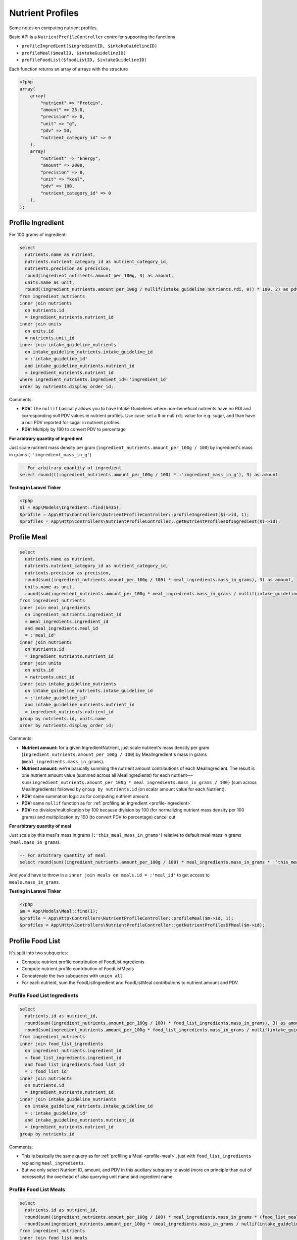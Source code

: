 Nutrient Profiles
=================

Some notes on computing nutrient profiles.

Basic API is a ``NutrientProfileController`` controller supporting the functions

- ``profileIngredient($ingredientID, $intakeGuidelineID)``
- ``profileMeal($mealID, $intakeGuidelineID)``
- ``profileFoodList($foodListID, $intakeGuidelineID)``

Each function returns an array of arrays with the structure

.. code-block:: php
    
    <?php
    array(
        array(
            "nutrient" => "Protein",
            "amount" => 25.0,
            "precision" => 0,
            "unit" => "g",
            "pdv" => 50,
            "nutrient_category_id" => 0
        ),
        array(
            "nutrient" => "Energy",
            "amount" => 2000,
            "precision" => 0,
            "unit" => "kcal",
            "pdv" => 100,
            "nutrient_category_id" => 0
        ),
    );


.. _profile-ingredient:

Profile Ingredient
------------------

For 100 grams of ingredient:

.. code-block:: sql

  select
    nutrients.name as nutrient,
    nutrients.nutrient_category_id as nutrient_category_id,
    nutrients.precision as precision,
    round(ingredient_nutrients.amount_per_100g, 3) as amount,
    units.name as unit,
    round((ingredient_nutrients.amount_per_100g / nullif(intake_guideline_nutrients.rdi, 0)) * 100, 2) as pdv
  from ingredient_nutrients
  inner join nutrients
    on nutrients.id
    = ingredient_nutrients.nutrient_id  
  inner join units
    on units.id
    = nutrients.unit_id
  inner join intake_guideline_nutrients
    on intake_guideline_nutrients.intake_guideline_id
    = :'intake_guideline_id'
    and intake_guideline_nutrients.nutrient_id
    = ingredient_nutrients.nutrient_id
  where ingredient_nutrients.ingredient_id=:'ingredient_id'
  order by nutrients.display_order_id;

Comments: 

- **PDV:** The ``nullif`` basically allows you to have Intake Guidelines where non-beneficial nutrients have no RDI and corresponding null PDV values in nutrient profiles.
  Use case: set a ``0`` or null ``rdi`` value for e.g. sugar, and than have a null PDV reported for sugar in nutrient profiles.
- **PDV:** Multiply by 100 to convert PDV to percentage

**For arbitrary quantity of ingredient**

Just scale nutrient mass density per gram (``ingredient_nutrients.amount_per_100g / 100``) by ingredient's mass in grams (``:'ingredient_mass_in_g'``)

.. code-block:: sql

  -- For arbitrary quantity of ingredient
  select round(((ingredient_nutrients.amount_per_100g / 100) * :'ingredient_mass_in_g'), 3) as amount

**Testing in Laravel Tinker**

.. code-block:: php

  <?php
  $i = App\Models\Ingredient::find(6435);
  $profile = App\Http\Controllers\NutrientProfileController::profileIngredient($i->id, 1);
  $profiles = App\Http\Controllers\NutrientProfileController::getNutrientProfilesOfIngredient($i->id);

.. _profile-meal:

Profile Meal
------------

.. code-block:: sql

  select
    nutrients.name as nutrient,
    nutrients.nutrient_category_id as nutrient_category_id,
    nutrients.precision as precision,
    round(sum((ingredient_nutrients.amount_per_100g / 100) * meal_ingredients.mass_in_grams), 3) as amount,
    units.name as unit,
    round(sum(ingredient_nutrients.amount_per_100g * meal_ingredients.mass_in_grams / nullif(intake_guideline_nutrients.rdi, 0)), 2) as pdv
  from ingredient_nutrients
  inner join meal_ingredients
    on ingredient_nutrients.ingredient_id
    = meal_ingredients.ingredient_id
    and meal_ingredients.meal_id
    = :'meal_id'
  inner join nutrients
    on nutrients.id
    = ingredient_nutrients.nutrient_id  
  inner join units
    on units.id
    = nutrients.unit_id
  inner join intake_guideline_nutrients
    on intake_guideline_nutrients.intake_guideline_id
    = :'intake_guideline_id'
    and intake_guideline_nutrients.nutrient_id
    = ingredient_nutrients.nutrient_id
  group by nutrients.id, units.name
  order by nutrients.display_order_id;

Comments: 

- **Nutrient amount:** for a given IngredientNutrient, just scale nutrient's mass density per gram (``ingredient_nutrients.amount_per_100g / 100``) by MealIngredient's mass in grams (``meal_ingredients.mass_in_grams``).
- **Nutrient amount:** we're basically summing the nutrient amount contributions of each MealIngredient.
  The result is one nutrient amount value (summed across all MealIngredients) for each nutrient---``sum(ingredient_nutrients.amount_per_100g * meal_ingredients.mass_in_grams / 100)`` (sum across MealIngredients) followed by ``group by nutrients.id`` (on scalar amount value for each Nutrient).
- **PDV:** same summation logic as for computing nutrient amount.
- **PDV:** same ``nullif`` function as for :ref:`profiling an Ingredient <profile-ingredient>`
- **PDV:** no division/multiplication by 100 because division by 100 (for normalizing nutrient mass density per 100 grams) and multiplication by 100 (to convert PDV to percentage) cancel out.

**For arbitrary quantity of meal**

Just scale by this meal's mass in grams (``:'this_meal_mass_in_grams'``) relative to default meal mass in grams (``meal.mass_in_grams``):

.. code-block:: sql

  -- For arbitrary quantity of meal
  select round(sum((ingredient_nutrients.amount_per_100g / 100) * meal_ingredients.mass_in_grams * :'this_meal_mass_in_grams' / meals.mass_in_grams), 3) as amount,

And you'd have to throw in a ``inner join meals on meals.id = :'meal_id'`` to get access to ``meals.mass_in_grams``.

**Testing in Laravel Tinker**

.. code-block:: php

  <?php
  $m = App\Models\Meal::find(1);
  $profile = App\Http\Controllers\NutrientProfileController::profileMeal($m->id, 1);
  $profiles = App\Http\Controllers\NutrientProfileController::getNutrientProfilesOfMeal($m->id);


Profile Food List
-----------------

It's split into two subqueries:

- Compute nutrient profile contribution of FoodListIngredients
- Compute nutrient profile contribution of FoodListMeals
- Concatenate the two subqueries with ``union all``
- For each nutrient, sum the FoodListIngredient and FoodListMeal contributions to nutrient amount and PDV.

Profile Food List Ingredients
^^^^^^^^^^^^^^^^^^^^^^^^^^^^^

.. code-block:: sql

  select
    nutrients.id as nutrient_id,
    round(sum((ingredient_nutrients.amount_per_100g / 100) * food_list_ingredients.mass_in_grams), 3) as amount,
    round(sum(ingredient_nutrients.amount_per_100g * food_list_ingredients.mass_in_grams / nullif(intake_guideline_nutrients.rdi, 0)), 2) as pdv
  from ingredient_nutrients
  inner join food_list_ingredients
    on ingredient_nutrients.ingredient_id
    = food_list_ingredients.ingredient_id
    and food_list_ingredients.food_list_id
    = :'food_list_id'
  inner join nutrients
    on nutrients.id
    = ingredient_nutrients.nutrient_id  
  inner join intake_guideline_nutrients
    on intake_guideline_nutrients.intake_guideline_id
    = :'intake_guideline_id'
    and intake_guideline_nutrients.nutrient_id
    = ingredient_nutrients.nutrient_id
  group by nutrients.id

Comments:

- This is basically the same query as for :ref:`profiling a Meal <profile-meal>`, just with  ``food_list_ingredients`` replacing ``meal_ingredients``.
- But we only select Nutrient ID, amount, and PDV in this auxiliary subquery to avoid (more on principle than out of necesseity) the overhead of also querying unit name and ingredient name.

Profile Food List Meals
^^^^^^^^^^^^^^^^^^^^^^^

.. code-block:: sql

  select
    nutrients.id as nutrient_id,
    round(sum((ingredient_nutrients.amount_per_100g / 100) * meal_ingredients.mass_in_grams * (food_list_meals.mass_in_grams / meals.mass_in_grams)), 3) as amount,
    round(sum(ingredient_nutrients.amount_per_100g * (meal_ingredients.mass_in_grams / nullif(intake_guideline_nutrients.rdi, 0)) * (food_list_meals.mass_in_grams / meals.mass_in_grams)), 2) as pdv
  from ingredient_nutrients
  inner join food_list_meals
    on food_list_meals.food_list_id
    = :'food_list_id'
  inner join meals
    on food_list_meals.meal_id
    = meals.id
  inner join meal_ingredients
    on ingredient_nutrients.ingredient_id
    = meal_ingredients.ingredient_id
    and meal_ingredients.meal_id
    = food_list_meals.meal_id
  inner join nutrients
    on nutrients.id
    = ingredient_nutrients.nutrient_id  
  inner join intake_guideline_nutrients
    on intake_guideline_nutrients.intake_guideline_id
    = :'intake_guideline_id'
    and intake_guideline_nutrients.nutrient_id
    = ingredient_nutrients.nutrient_id
  group by nutrients.id

Comments:

- **Nutrient amount:** for a given IngredientNutrient, just scale nutrient's mass density per gram (``ingredient_nutrients.amount_per_100g / 100``) by:

  - MealIngredient's mass in grams (``meal_ingredients.mass_in_grams``)
  - FoodListMeal's mass relative to corresponding Meal's default mass (``food_list_meals.mass_in_grams / meals.mass_in_grams``)

  Otherwise the summation follows same logic as for :ref:`Profiling a Meal <profile-meal>`.

- **PDV:** besides additional scaling by FoodListMeal's mass relative to corresponding Meal's default mass, the logic is the same as for :ref:`Profiling a Meal <profile-meal>`.

Combining the subqueries
^^^^^^^^^^^^^^^^^^^^^^^^

.. code-block:: sql

  select
    nutrients.name,
    nutrients.nutrient_category_id as nutrient_category_id,
    nutrients.precision as precision,
    sum(result.amount) as amount,
    units.name,
    sum(result.pdv) as pdv
  from (
    -- FoodListIngredients subquery
    union all
    -- FoodListMeals subquery
  ) result
  inner join nutrients
    on nutrients.id
    = result.nutrient_id
  inner join units
    on units.id
    = nutrients.unit_id
  group by nutrients.id, units.name
  order by nutrients.display_order_id;

Comments:

- Nutrient and unit name are only added at this final stage.
- The union of the subqueries is arbitrarily called ``result``
- Sums of ``result.amount`` and ``result.pdv`` are grouped by ``nutrients.id`` to get desired effect of summing FoodListIngredient and FoodListMeal contributions to nutrient amount and PDV for each nutrient.

**Testing in Laravel Tinker**

.. code-block:: php

  <?php
  $fl = App\Models\FoodList::find(3);
  $profile = App\Http\Controllers\NutrientProfileController::profileFoodList($fl->id, 1);
  $profiles = App\Http\Controllers\NutrientProfileController::getNutrientProfilesOfFoodList($fl->id);
